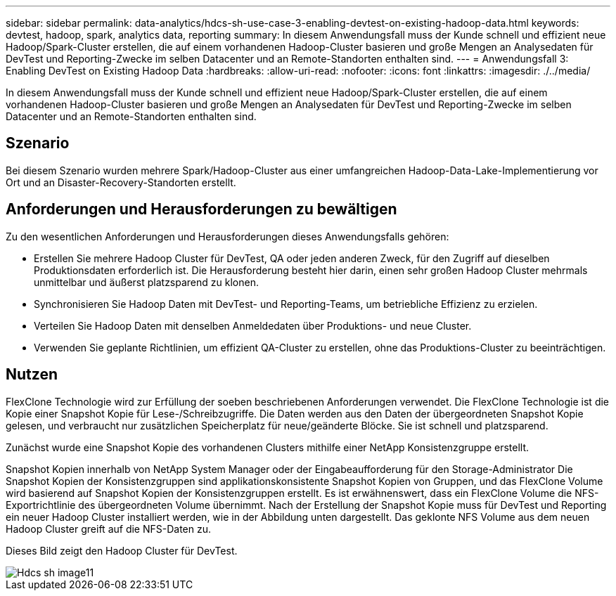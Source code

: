 ---
sidebar: sidebar 
permalink: data-analytics/hdcs-sh-use-case-3-enabling-devtest-on-existing-hadoop-data.html 
keywords: devtest, hadoop, spark, analytics data, reporting 
summary: In diesem Anwendungsfall muss der Kunde schnell und effizient neue Hadoop/Spark-Cluster erstellen, die auf einem vorhandenen Hadoop-Cluster basieren und große Mengen an Analysedaten für DevTest und Reporting-Zwecke im selben Datacenter und an Remote-Standorten enthalten sind. 
---
= Anwendungsfall 3: Enabling DevTest on Existing Hadoop Data
:hardbreaks:
:allow-uri-read: 
:nofooter: 
:icons: font
:linkattrs: 
:imagesdir: ./../media/


[role="lead"]
In diesem Anwendungsfall muss der Kunde schnell und effizient neue Hadoop/Spark-Cluster erstellen, die auf einem vorhandenen Hadoop-Cluster basieren und große Mengen an Analysedaten für DevTest und Reporting-Zwecke im selben Datacenter und an Remote-Standorten enthalten sind.



== Szenario

Bei diesem Szenario wurden mehrere Spark/Hadoop-Cluster aus einer umfangreichen Hadoop-Data-Lake-Implementierung vor Ort und an Disaster-Recovery-Standorten erstellt.



== Anforderungen und Herausforderungen zu bewältigen

Zu den wesentlichen Anforderungen und Herausforderungen dieses Anwendungsfalls gehören:

* Erstellen Sie mehrere Hadoop Cluster für DevTest, QA oder jeden anderen Zweck, für den Zugriff auf dieselben Produktionsdaten erforderlich ist. Die Herausforderung besteht hier darin, einen sehr großen Hadoop Cluster mehrmals unmittelbar und äußerst platzsparend zu klonen.
* Synchronisieren Sie Hadoop Daten mit DevTest- und Reporting-Teams, um betriebliche Effizienz zu erzielen.
* Verteilen Sie Hadoop Daten mit denselben Anmeldedaten über Produktions- und neue Cluster.
* Verwenden Sie geplante Richtlinien, um effizient QA-Cluster zu erstellen, ohne das Produktions-Cluster zu beeinträchtigen.




== Nutzen

FlexClone Technologie wird zur Erfüllung der soeben beschriebenen Anforderungen verwendet. Die FlexClone Technologie ist die Kopie einer Snapshot Kopie für Lese-/Schreibzugriffe. Die Daten werden aus den Daten der übergeordneten Snapshot Kopie gelesen, und verbraucht nur zusätzlichen Speicherplatz für neue/geänderte Blöcke. Sie ist schnell und platzsparend.

Zunächst wurde eine Snapshot Kopie des vorhandenen Clusters mithilfe einer NetApp Konsistenzgruppe erstellt.

Snapshot Kopien innerhalb von NetApp System Manager oder der Eingabeaufforderung für den Storage-Administrator Die Snapshot Kopien der Konsistenzgruppen sind applikationskonsistente Snapshot Kopien von Gruppen, und das FlexClone Volume wird basierend auf Snapshot Kopien der Konsistenzgruppen erstellt. Es ist erwähnenswert, dass ein FlexClone Volume die NFS-Exportrichtlinie des übergeordneten Volume übernimmt. Nach der Erstellung der Snapshot Kopie muss für DevTest und Reporting ein neuer Hadoop Cluster installiert werden, wie in der Abbildung unten dargestellt. Das geklonte NFS Volume aus dem neuen Hadoop Cluster greift auf die NFS-Daten zu.

Dieses Bild zeigt den Hadoop Cluster für DevTest.

image::hdcs-sh-image11.png[Hdcs sh image11]

